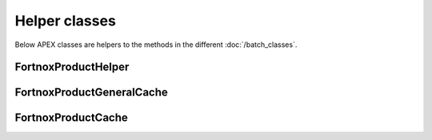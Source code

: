 Helper classes
==============

Below APEX classes are helpers to the methods in the different :doc:`/batch_classes`.

FortnoxProductHelper
---------------------

FortnoxProductGeneralCache
---------------------------

FortnoxProductCache
--------------------